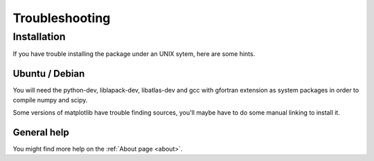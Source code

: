 Troubleshooting
===============


Installation
------------

If you have trouble installing the package under an UNIX sytem, here are some hints.


Ubuntu / Debian
^^^^^^^^^^^^^^^

You will need the python-dev, liblapack-dev, libatlas-dev and gcc with gfortran extension as system packages in order to compile numpy and scipy.

Some versions of matplotlib have trouble finding sources, you'll maybe have to do some manual linking to install it.


General help
^^^^^^^^^^^^

You might find more help on the :ref:`About page <about>`.
